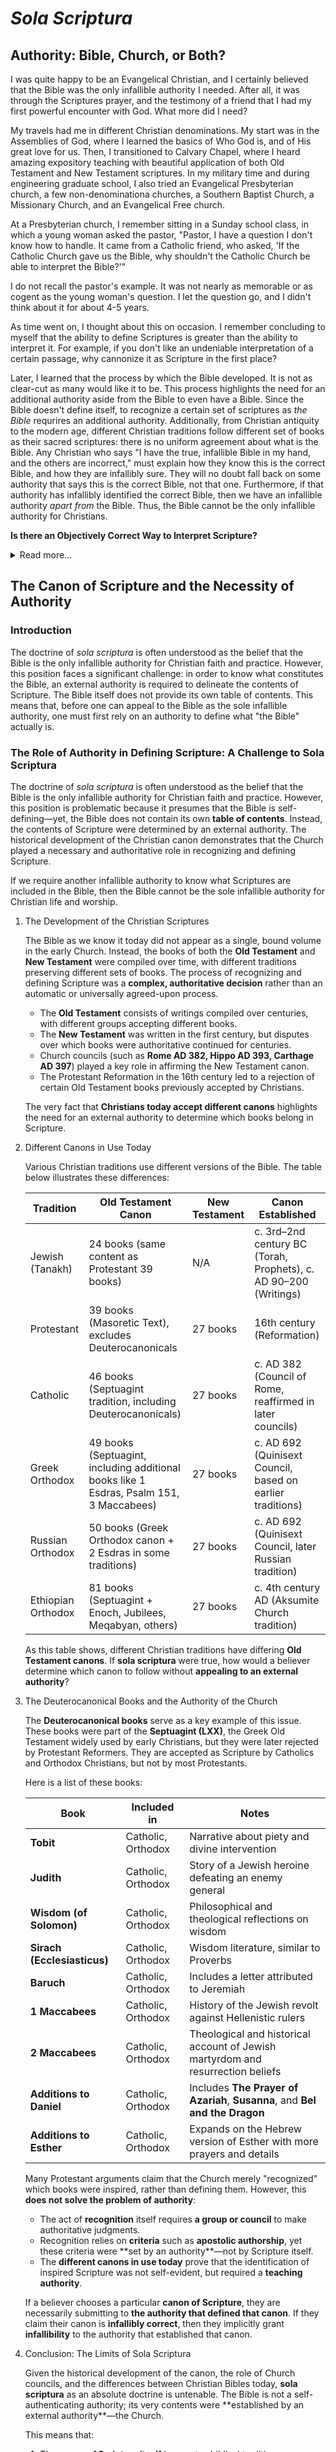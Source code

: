 # -*- coding: utf-8 -*-
# -*- mode: org -*-

#+startup: overview indent

* /Sola Scriptura/

** Authority: Bible, Church, or Both?

I was quite happy to be an Evangelical Christian, and I certainly believed that
the Bible was the only infallible authority I needed. After all, it was through
the Scriptures prayer, and the testimony of a friend that I had my first
powerful encounter with God. What more did I need?

My travels had me in different Christian denominations. My start was in the
Assemblies of God, where I learned the basics of Who God is, and of His great
love for us. Then, I transitioned to Calvary Chapel, where I heard amazing
expository teaching with beautiful application of both Old Testament and New
Testament scriptures. In my military time and during engineering graduate
school, I also tried an Evangelical Presbyterian church, a few non-denominationa
churches, a Southern Baptist Church, a Missionary Church, and an Evangelical
Free church.

At a Presbyterian church, I remember sitting in a Sunday school class, in which
a young woman asked the pastor, "Pastor, I have a question I don't know how to
handle. It came from a Catholic friend, who asked, 'If the Catholic Church gave
us the Bible, why shouldn't the Catholic Church be able to interpret the
Bible?'"

I do not recall the pastor's example. It was not nearly as memorable or as
cogent as the young woman's question. I let the question go, and I didn't think
about it for about 4-5 years.

As time went on, I thought about this on occasion. I remember concluding to
myself that the ability to define Scriptures is greater than the ability to
interpret it. For example, if you don't like an undeniable interpretation of a
certain passage, why cannonize it as Scripture in the first place?

Later, I learned that the process by which the Bible developed. It is not as
clear-cut as many would like it to be. This process highlights the need for an
additional authority aside from the Bible to even have a Bible. Since the Bible
doesn't define itself, to recognize a certain set of scriptures as /the Bible/
requrires an additional authority. Additionally, from Christian antiquity to the
modern age, different Christian traditions follow different set of books as
their sacred scriptures: there is no uniform agreement about what is the
Bible. Any Christian who says "I have the true, infallible Bible in my hand, and
the others are incorrect," must explain how they know this is the correct Bible,
and how they are infallibly sure. They will no doubt fall back on some authority
that says this is the correct Bible, not that one. Furthermore, if that
authority has infallibly identified the correct Bible, then we have an
infallible authority /apart from/ the Bible. Thus, the Bible cannot be the only
infallible authority for Christians.

#+begin_info
*Is there an Objectively Correct Way to Interpret Scripture?*

#+html: <details>

#+html: <summary>Read more...</summary>

Under /sola scriptura/, when two individuals disagree on the interpretation of
Scripture, there is no objective way to determine whose interpretation is
correct. This is highlighted by the following exchange/discussion:

#+html: <iframe width="560" height="315" src="https://www.youtube.com/embed/QR_cz8mVGnU?si=Js8uSPs6f_04-UkU" title="YouTube video player" frameborder="0" allow="accelerometer; autoplay; clipboard-write; encrypted-media; gyroscope; picture-in-picture; web-share" referrerpolicy="strict-origin-when-cross-origin" allowfullscreen></iframe>

Cliff Knechtle did not leave the questioner or the audience an objective way to
determine who is right and who is wrong. It is up to each individual's
interpretation, and each party to the dispute had better hope that he has
listened correctly to the Holy Spirit. Additionally, by the principle of
non-contradiction, we can know that in a dispute when proposed views are
contradictory or mutally exclusive, both sides cannot be correct.

This is a major weakness in /sola scriptura/ that can be addressed if not just
Scripture alone, but also the other authorities--the magisterial (teaching)
authority of the Church and Her Tradition--can be brought in to adjudicate.

When we are no longer bound by /sola scriptura/, we have other authorities and
other tools, which also include natural law, to guide us into all truth in an
objective manner.

#+html: </details>
#+end_info

** The Canon of Scripture and the Necessity of Authority

*** Introduction

The doctrine of /sola scriptura/ is often understood as the belief that the
Bible is the only infallible authority for Christian faith and
practice. However, this position faces a significant challenge: in order to know
what constitutes the Bible, an external authority is required to delineate the
contents of Scripture. The Bible itself does not provide its own table of
contents. This means that, before one can appeal to the Bible as the sole
infallible authority, one must first rely on an authority to define what "the
Bible" actually is. 

*** The Role of Authority in Defining Scripture: A Challenge to Sola Scriptura

The doctrine of /sola scriptura/ is often understood as the belief that the
Bible is the only infallible authority for Christian faith and
practice. However, this position is problematic because it presumes that the
Bible is self-defining—yet, the Bible does not contain its own *table of
contents*. Instead, the contents of Scripture were determined by an external
authority. The historical development of the Christian canon demonstrates that
the Church played a necessary and authoritative role in recognizing and defining
Scripture.

If we require another infallible authority to know what Scriptures are included
in the Bible, then the Bible cannot be the sole infallible authority for
Christian life and worship.

**** The Development of the Christian Scriptures

The Bible as we know it today did not appear as a single, bound volume in the
early Church. Instead, the books of both the **Old Testament** and **New
Testament** were compiled over time, with different traditions preserving
different sets of books. The process of recognizing and defining Scripture was a
**complex, authoritative decision** rather than an automatic or universally
agreed-upon process. 

- The **Old Testament** consists of writings compiled over centuries, with
  different groups accepting different books. 
- The **New Testament** was written in the first century, but disputes over
  which books were authoritative continued for centuries. 
- Church councils (such as **Rome AD 382, Hippo AD 393, Carthage AD 397**)
  played a key role in affirming the New Testament canon. 
- The Protestant Reformation in the 16th century led to a rejection of certain
  Old Testament books previously accepted by Christians. 

The very fact that **Christians today accept different canons** highlights the need for an external authority to determine which books belong in Scripture.

**** Different Canons in Use Today

Various Christian traditions use different versions of the Bible. The table
below illustrates these differences: 

#+BEGIN_TABLE
| Tradition          | Old Testament Canon                                                                     | New Testament | Canon Established                                                |
|--------------------+-----------------------------------------------------------------------------------------+---------------+------------------------------------------------------------------|
| Jewish (Tanakh)    | 24 books (same content as Protestant 39 books)                                          | N/A           | c. 3rd–2nd century BC (Torah, Prophets), c. AD 90–200 (Writings) |
| Protestant         | 39 books (Masoretic Text), excludes Deuterocanonicals                                   | 27 books      | 16th century (Reformation)                                       |
| Catholic           | 46 books (Septuagint tradition, including Deuterocanonicals)                            | 27 books      | c. AD 382 (Council of Rome, reaffirmed in later councils)        |
| Greek Orthodox     | 49 books (Septuagint, including additional books like 1 Esdras, Psalm 151, 3 Maccabees) | 27 books      | c. AD 692 (Quinisext Council, based on earlier traditions)       |
| Russian Orthodox   | 50 books (Greek Orthodox canon + 2 Esdras in some traditions)                           | 27 books      | c. AD 692 (Quinisext Council, later Russian tradition)           |
| Ethiopian Orthodox | 81 books (Septuagint + Enoch, Jubilees, Meqabyan, others)                               | 27 books      | c. 4th century AD (Aksumite Church tradition)                    |
#+END_TABLE

As this table shows, different Christian traditions have differing **Old
Testament canons**. If *sola scriptura* were true, how would a believer
determine which canon to follow without **appealing to an external authority**? 

**** The Deuterocanonical Books and the Authority of the Church

The **Deuterocanonical books** serve as a key example of this issue. These books
were part of the **Septuagint (LXX)**, the Greek Old Testament widely used by
early Christians, but they were later rejected by Protestant Reformers. They are
accepted as Scripture by Catholics and Orthodox Christians, but not by most
Protestants. 

Here is a list of these books:

#+BEGIN_TABLE
| Book                      | Included in        | Notes                                                                           |
|---------------------------+--------------------+---------------------------------------------------------------------------------|
| *Tobit*                   | Catholic, Orthodox | Narrative about piety and divine intervention                                   |
| *Judith*                  | Catholic, Orthodox | Story of a Jewish heroine defeating an enemy general                            |
| *Wisdom (of Solomon)*     | Catholic, Orthodox | Philosophical and theological reflections on wisdom                             |
| *Sirach (Ecclesiasticus)* | Catholic, Orthodox | Wisdom literature, similar to Proverbs                                          |
| *Baruch*                  | Catholic, Orthodox | Includes a letter attributed to Jeremiah                                        |
| *1 Maccabees*             | Catholic, Orthodox | History of the Jewish revolt against Hellenistic rulers                         |
| *2 Maccabees*             | Catholic, Orthodox | Theological and historical account of Jewish martyrdom and resurrection beliefs |
| *Additions to Daniel*     | Catholic, Orthodox | Includes *The Prayer of Azariah*, *Susanna*, and *Bel and the Dragon*           |
| *Additions to Esther*     | Catholic, Orthodox | Expands on the Hebrew version of Esther with more prayers and details           |
#+END_TABLE

Many Protestant arguments claim that the Church merely "recognized" which books
were inspired, rather than defining them. However, this **does not solve the
problem of authority**: 
- The act of *recognition* itself requires **a group or council** to make
  authoritative judgments. 
- Recognition relies on *criteria* such as **apostolic authorship**, yet these
  criteria were **set by an authority**—not by Scripture itself. 
- The **different canons in use today** prove that the identification of inspired Scripture was not self-evident, but required a **teaching authority**.

If a believer chooses a particular **canon of Scripture**, they are necessarily
submitting to **the authority that defined that canon**. If they claim their
canon is **infallibly correct**, then they implicitly grant **infallibility** to
the authority that established that canon. 

**** Conclusion: The Limits of Sola Scriptura

Given the historical development of the canon, the role of Church councils, and
the differences between Christian Bibles today, *sola scriptura* as an absolute
doctrine is untenable. The Bible is not a self-authenticating authority; its
very contents were **established by an external authority**—the Church. 

This means that:
1. The **canon of Scripture itself** is an extra-biblical tradition.
2. The process of **recognizing** Scripture requires an authority outside of
   Scripture. 
3. The differences in **Christian canons** today prove that an **authoritative
   Church** is necessary to define Scripture. 

Thus, the claim that "the Bible alone is the only infallible authority" is
self-defeating. Without an infallible Church to define what belongs in the
Bible, one cannot even know **which Bible** to follow. The **authority of the
Church** is inescapable in the formation, recognition, and interpretation of
Scripture. 

** The Development of the Christian Scriptures - More Details

*** The Old Testament Canon

The Christian Old Testament originates from the Hebrew Scriptures, but its
structure, order, and content vary among different Christian traditions. 

**** Jewish Scriptures and Canonization

- The Torah (Pentateuch) was likely compiled between the 10th and 5th centuries
  BC.
- The Septuagint (LXX), a Greek translation of the Hebrew Scriptures (3rd–1st
  century BC), included books not found in the later Jewish Masoretic Text
  (e.g., Tobit, Judith, Wisdom, Sirach, Baruch, 1–2 Maccabees, additional
  sections in Esther and Daniel).
- Jewish canonization (c. AD 90–200) led to the rejection of these additional
  books, favoring the Hebrew texts.

**** Christian Adoption of the Old Testament

- Early Christians largely used the Septuagint.
- Some Church Fathers (e.g., Origen, Augustine) accepted the Deuterocanonical
  books, while others (e.g., Jerome) preferred the Hebrew canon.
- The Council of Trent (1546) reaffirmed the Catholic canon, including the
  Deuterocanonical books, while Protestants rejected them.

***** The Deuterocanonical Books

The **Deuterocanonical books** are books included in the Old Testament by the
Catholic, Eastern Orthodox, and some Oriental Orthodox churches but excluded
from the Jewish **Tanakh** and most Protestant Bibles. These books are
considered canonical by these churches but are referred to as **Apocrypha** by
most Protestant traditions. 

***** List of Deuterocanonical Books

Here are the books classified as Deuterocanonical:

#+BEGIN_TABLE
| Book                      | Included in                | Notes |
|---------------------------|---------------------------|------------------------------------------------|
| *Tobit*                   | Catholic, Orthodox         | Narrative about piety and divine intervention |
| *Judith*                  | Catholic, Orthodox         | Story of a Jewish heroine defeating an enemy general |
| *Wisdom (of Solomon)*     | Catholic, Orthodox         | Philosophical and theological reflections on wisdom |
| *Sirach (Ecclesiasticus)* | Catholic, Orthodox         | Wisdom literature, similar to Proverbs |
| *Baruch*                  | Catholic, Orthodox         | Includes a letter attributed to Jeremiah |
| *1 Maccabees*             | Catholic, Orthodox         | History of the Jewish revolt against Hellenistic rulers |
| *2 Maccabees*             | Catholic, Orthodox         | Theological and historical account of Jewish martyrdom and resurrection beliefs |
| *Additions to Daniel*     | Catholic, Orthodox         | Includes *The Prayer of Azariah*, *Susanna*, and *Bel and the Dragon* |
| *Additions to Esther*     | Catholic, Orthodox         | Expands on the Hebrew version of Esther with more prayers and details |
#+END_TABLE

***** Additional Books in the Orthodox Canon

Eastern Orthodox and Oriental Orthodox traditions accept additional books beyond the Catholic Deuterocanonical books:

- *1 Esdras* (Greek Orthodox, Russian Orthodox) – Alternative version of Ezra
- *3 Maccabees* (Greek Orthodox, Russian Orthodox) – A different historical account from 1 & 2 Maccabees
- *Psalm 151* (Greek Orthodox, Russian Orthodox) – An additional psalm attributed to David
- *2 Esdras (sometimes called 4 Esdras)* (Russian Orthodox in some traditions) – Apocalyptic and prophetic work
- *Prayer of Manasseh* (Greek Orthodox, Russian Orthodox) – A penitential prayer of King Manasseh

***** Unique to Ethiopian Orthodox Canon

The Ethiopian Orthodox Church has the **widest** biblical canon, including all the above books plus additional writings such as:

- *Enoch (1 Enoch)* – An ancient Jewish apocalyptic text, quoted in the New Testament (Jude 14-15)
- *Jubilees* – Retelling of Genesis with additional details
- *Meqabyan (1, 2, and 3 Maccabees in Ethiopian tradition)* – Different from the Greek Maccabees
- *Testament of Abraham, Testament of Isaac, Testament of Jacob* – Additional patriarchal writings

***** Why Are These Books Controversial?

- **Jewish View**: The Hebrew Bible (**Tanakh**) does not include these
  books. They were mostly written in **Greek**, not Hebrew, and were excluded
  from the **Rabbinic canon** (finalized around AD 90–200).
- **Protestant View**: The **Reformation** (16th century) removed the
  Deuterocanonical books from the Old Testament, following the **Jewish canon**
  rather than the **Septuagint (LXX)**, which was the Old Testament used by
  early Christians. Martin Luther and later Reformers considered them useful but
  not divinely inspired. 
- **Catholic & Orthodox View**: The early Church used the **Septuagint (LXX)**,
  a Greek translation of the Old Testament, which included these books. Church
  councils (such as **Rome AD 382, Hippo AD 393, Carthage AD 397**) affirmed
  their use. The **Council of Trent (AD 1546)** formally declared them
  **canonical** for the Catholic Church in response to Protestant rejection. 


*** The New Testament Canon

**** Formation of the New Testament
- Apostolic writings (AD 50–100) were gradually collected and recognized. 
- By AD 150, the four Gospels, Acts, and Paul’s letters were widely accepted.
- Athanasius' Festal Letter (AD 367) listed the 27 books of the New Testament.
- The Councils of Hippo (AD 393) and Carthage (AD 397, 419) reaffirmed the
  canon.
- The Orthodox Church accepted a similar canon but took longer to formalize it.
**** Middle Ages and Reformation
- The canon remained stable in Catholic and Orthodox traditions.
- The Protestant Reformation led to the rejection of the Deuterocanonical books.

*** Differences in Biblical Canons Today
From Christian antiquity to the modern day, there has been no uniform agreement
on what is the correct list of Scriptures. The following table higlights this
fact:

#+BEGIN_TABLE
| Tradition           | Old Testament                                         | New Testament | Canon Established       |
|--------------------|-----------------------------------------------------|--------------|-----------------------|
| Jewish (Tanakh)    | 24 books (same content as Protestant 39 books)       | N/A          | c. 3rd–2nd century BC (Torah, Prophets), c. AD 90–200 (Writings) |
| Protestant        | 39 books (Masoretic Text), rejects Deuterocanonicals  | 27 books     | 16th century (Reformation) |
| Catholic         | 46 books (Septuagint + Deuterocanonicals)              | 27 books     | c. AD 382 (Council of Rome, reaffirmed in later councils) |
| Greek Orthodox   | 49 books (adds 1 Esdras, Psalm 151, 3 Maccabees)       | 27 books     | c. AD 692 (Quinisext Council, based on earlier traditions) |
| Russian Orthodox | 50 books (adds 2 Esdras in some traditions)            | 27 books     | c. AD 692 (Quinisext Council, later Russian tradition) |
| Ethiopian Orthodox | 81 books (adds Enoch, Jubilees, Meqabyan, others)    | 27 books     | c. 4th century AD (Aksumite Church tradition) |
#+END_TABLE

This table gives us several interesting insights:
1. The New Testament writers, writing within 50 AD - 100 AD, used and quoted
   from the Septuagint, which includes the texts later rejected in the
   development of the Tanakh (90 AD - 200 AD)

*** The Problem for Sola Scriptura

Given these historical realities, =sola scriptura= faces a serious problem: if
the Bible is the only infallible authority, how does one determine what
constitutes "the Bible" without appealing to an external authority? 

**** 1. The Necessity of an External Authority

Without the Church's authority, one would have no objective way to know which books belong in the canon.

The early Church played a central role in collecting, preserving, and recognizing inspired writings.

**** 2. The "Recognition" Argument Does Not Solve the Issue

Some argue that the Church does not define Scripture but merely recognizes inspired writings.

However, recognition itself is an act of authority: it either relies on a group (e.g., bishops, Jewish scholars) or on a test (e.g., apostolic authorship).

If a test is used, then we depend on the authority of those who established that test.

**** 3. The Existence of Differing Canons Highlights the Problem

If the Bible were self-evident in its contents, there would be no dispute over which books belong.

Yet, various Christian traditions hold different canons, meaning believers submit to an external authority in choosing the "correct" canon.

**** 4. The Infallibility Problem

If a believer holds that their canon is infallibly correct, then the authority that defined that canon must also be infallible.

This contradicts the claim that the Bible alone is the only infallible authority.

Conclusion

The doctrine of =sola scriptura=, understood as the Bible being the sole infallible authority, is self-refuting. The very act of defining the Bible's contents requires an external authority. Since different Christian traditions accept different canons, the believer must ultimately submit to an authority beyond Scripture to determine what counts as Scripture in the first place. Thus, the role of the Church in establishing and identifying the Scriptures is indispensable, demonstrating that an authoritative, living tradition is necessary alongside the written Word of God.


** The development of the Christian Scriptures                   :noexport:

*** The New Testament
The process of defining the *New Testament canon* was gradual and developed over
the first few centuries of Christianity. It was shaped by apostolic tradition,
theological debates, and the need for authoritative texts in the face of
heresies. Here’s a historical overview:

**** 1st Century: Apostolic Writings and Oral Tradition
- The earliest Christians relied on **oral teachings** of Jesus and the apostles.
- Paul’s **letters (epistles)** were among the first Christian writings (c. 50–65 AD) and were circulated among churches.
- The **Gospels** (Matthew, Mark, Luke, and John) were written between **c. 60–100 AD**, recording Jesus’ life, teachings, death, and resurrection.
- Other writings, like Acts, Revelation, and the Catholic Epistles (e.g., 1 Peter, James), were also composed.

**** 2nd Century: Use in Worship & Early Lists
- Different Christian communities used different collections of texts in their **liturgies** and teaching.
- Heresies like **Marcionism** (which rejected the Old Testament and only accepted parts of Luke and Paul’s letters) forced the Church to define an authoritative canon.
- The **Muratorian Fragment** (c. 170 AD) is the earliest known list of New Testament books, closely resembling today’s canon but excluding some (e.g., Hebrews, James) and including others (e.g., Shepherd of Hermas).
- Church Fathers like **Irenaeus of Lyons** (c. 180 AD) affirmed the four Gospels as authoritative.

**** 3rd Century: Growing Consensus & Use in Theology
- Theologians like **Origen of Alexandria** (c. 200–250 AD) discussed which books were universally accepted (**homologoumena**) and which were disputed (**antilegomena**).
- By this time, most churches agreed on the core books (the four Gospels, Acts, Paul’s letters), though some debated Hebrews, James, 2 Peter, 2–3 John, Jude, and Revelation.

**** 4th Century: Official Canonization
- **Diocletian’s persecution (303 AD)** led to the destruction of Christian books, prompting a clearer distinction between canonical and non-canonical texts.
- **Eusebius of Caesarea (c. 325 AD)** categorized books into “accepted,” “disputed,” and “rejected” in his *Church History*.
- **Athanasius’ Easter Letter (367 AD)** was the first document to list all **27 books** of the New Testament as we have them today.
- **Councils of Hippo (393 AD) and Carthage (397 & 419 AD)**, under St. Augustine’s influence, affirmed this canon for the Western Church.
- **Pope Innocent I (405 AD)** confirmed this list in a letter to the Bishop of Toulouse.

**** 5th Century and Beyond: Universal Acceptance
- By the late 5th century, the **27-book canon** was broadly accepted in both the Eastern and Western Churches.
- The canon was reaffirmed in later councils, such as the **Council of Trent (1546 AD)** in response to the Protestant Reformation.

**** Conclusion
The New Testament canon emerged through a **process of discernment**, guided by apostolic authority, widespread usage in the Church, and theological necessity. While there were debates, the Church ultimately recognized the 27 books that best preserved **apostolic teaching, doctrinal consistency, and liturgical use**.


** The Doctrine of /Sola Scriptura/                               :noexport:
The /sola scriptura/ dogma is a challenging topic to discuss. Many Protestant
denominations hold to some form of /sola scriptura/, and indeed, there are many
varied forms of it. Still other denominations hold to /prima scriptura/.

/Sola scriptura/ is difficult to discuss because there are many different ways
in which its supporters understand it. Literally, /sola scriptura/ means "by
the scriptures alone," or "from the scriptures alone." Here, /sola/ is the
[[https://classics.osu.edu/Undergraduate-Studies/Latin-Program/Grammar/Cases/ablative-case-latin][ablative case]] of /solus/, meaning that something is derived from the Scriptures.


*** Martin Luther's Conception of /Sola Scriptura/

[[https://www.ncregister.com/blog/dave-armstrong-how-martin-luther-originated-sola-scriptura][How Martin Luther Invented Sola Scriptura]], National Catholic Register.

Chapter 1, paragraph VI of [[https://www.freepresbyterian.org/wcf-1/][the Westminster Confession of Faith (1646)]] reads:
#+begin_quote
The whole counsel of God concerning all things necessary for His own glory,
man’s salvation, faith and life, is either expressly set down in Scripture, or
by good and necessary consequence may be deduced from Scripture: unto which
nothing at any time is to be added, whether by new revelations of the Spirit, or
traditions of men.
#+end_quote


** History of the Scriptures                                      :noexport:

*** The Council of Rome (A.D. 382)

*** The Council of Hippo (A.D. 393)
 
*** The Council of Carthage (A.D. 397)

*** Pope Innocent I (A.D. 405)

*** The Council of Carthage (A.D. 419)

*** Council of Florence

*** Council of Trent 


** Links

*** General Pointer to Called to Communion                       :noexport:
This is an attempt to 
#+begin_export html
<iframe width="560" height="315" src="https://www.youtube.com/embed/Ed_5G3n58Eo?si=hnj7Rdm_wblk5pAk&amp;start=101" title="YouTube video player" frameborder="0" allow="accelerometer; autoplay; clipboard-write; encrypted-media; gyroscope; picture-in-picture; web-share" referrerpolicy="strict-origin-when-cross-origin" allowfullscreen></iframe>
#+end_export

*** Does Everything Have to be in the Bible for us to Believe it?



*** The Scriptures and the Role of the Early Church

Jimmy Akin discusses Wesley Huff's presentation on the Old Testament.
#+begin_export html
<iframe width="560" height="315" src="https://www.youtube.com/embed/_YOjaOgtQ0U?si=o8icGEFKjT-Y4B6e" title="YouTube video player" frameborder="0" allow="accelerometer; autoplay; clipboard-write; encrypted-media; gyroscope; picture-in-picture; web-share" referrerpolicy="strict-origin-when-cross-origin" allowfullscreen></iframe>
#+end_export


#+begin_export html
<iframe width="560" height="315" src="https://www.youtube.com/embed/Ivr0uTZeTLM?si=EjDJbPEjFklMZ-Kz" title="YouTube video player" frameborder="0" allow="accelerometer; autoplay; clipboard-write; encrypted-media; gyroscope; picture-in-picture; web-share" referrerpolicy="strict-origin-when-cross-origin" allowfullscreen></iframe>
#+end_export

Dr. John Bergsma, a former Dutch Calvinist pastor, discuss when he came to
recognize that /sola scriptura/ was impossible. 
#+begin_export html
<iframe width="560" height="315" src="https://www.youtube.com/embed/hhCTVosTWOk?si=Emf8L2HkG7n9RFXe" title="YouTube video player" frameborder="0" allow="accelerometer; autoplay; clipboard-write; encrypted-media; gyroscope; picture-in-picture; web-share" referrerpolicy="strict-origin-when-cross-origin" allowfullscreen></iframe>
#+end_export


Dr. David Anders discusses the historical context of the Protestant
Reformation. Luther's reformation was an outgrowth of prior movements in the
Catholic Church. Lutheran ideas landed in the laity in a way that was different
from the way he intended.
#+begin_export html
<iframe width="560" height="315" src="https://www.youtube.com/embed/X_bWIfP6ERE?si=AqXgWPzaIKR32JPb&amp;start=1235" title="YouTube video player" frameborder="0" allow="accelerometer; autoplay; clipboard-write; encrypted-media; gyroscope; picture-in-picture; web-share" referrerpolicy="strict-origin-when-cross-origin" allowfullscreen></iframe>
#+end_export

